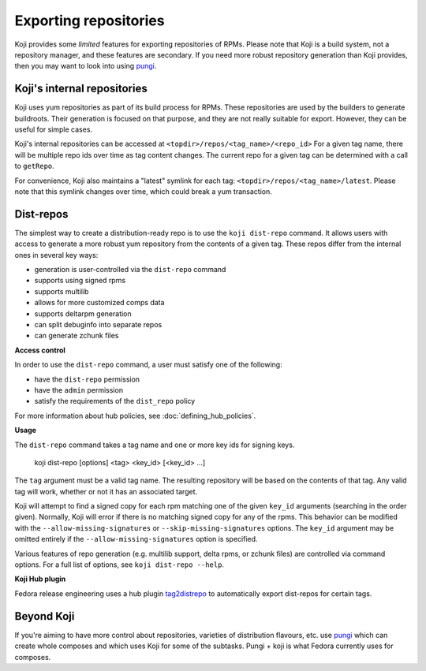 ======================
Exporting repositories
======================

Koji provides some *limited* features for exporting repositories of RPMs.
Please note that Koji is a build system, not a repository manager, and these
features are secondary.
If you need more robust repository generation than Koji provides, then you may
want to look into using `pungi <https://pagure.io/pungi/>`_.


Koji's internal repositories
============================

Koji uses yum repositories as part of its build process for RPMs.
These repositories are used by the builders to generate buildroots.
Their generation is focused on that purpose, and they are not really suitable
for export.
However, they can be useful for simple cases.

Koji's internal repositories can be accessed at
``<topdir>/repos/<tag_name>/<repo_id>``
For a given tag name, there will be multiple repo ids over time as tag content
changes.
The current repo for a given tag can be determined with a call to ``getRepo``.

For convenience, Koji also maintains a "latest" symlink for each tag:
``<topdir>/repos/<tag_name>/latest``.
Please note that this symlink changes over time, which could break a yum transaction.


Dist-repos
==========

The simplest way to create a distribution-ready repo is to use the ``koji dist-repo``
command.
It allows users with access to generate a more robust yum repository from the
contents of a given tag.
These repos differ from the internal ones in several key ways:

* generation is user-controlled via the ``dist-repo`` command
* supports using signed rpms
* supports multilib
* allows for more customized comps data
* supports deltarpm generation
* can split debuginfo into separate repos
* can generate zchunk files

**Access control**

In order to use the ``dist-repo`` command, a user must satisfy one of the
following:

* have the ``dist-repo`` permission
* have the ``admin`` permission
* satisfy the requirements of the ``dist_repo`` policy

For more information about hub policies, see :doc:`defining_hub_policies`.


**Usage**

The ``dist-repo`` command takes a tag name and one or more key ids for signing keys.

..

    koji dist-repo [options] <tag> <key_id> [<key_id> ...]

The ``tag`` argument must be a valid tag name.
The resulting repository will be based on the contents of that tag.
Any valid tag will work, whether or not it has an associated target.

Koji will attempt to find a signed copy for each rpm matching one
of the given ``key_id`` arguments (searching in the order given).
Normally, Koji will error if there is no matching signed copy for any of the
rpms.
This behavior can be modified with the ``--allow-missing-signatures`` or
``--skip-missing-signatures`` options.
The ``key_id`` argument may be omitted entirely if the
``--allow-missing-signatures`` option is specified.

Various features of repo generation (e.g. multilib support, delta rpms, or
zchunk files) are controlled via command options.
For a full list of options, see ``koji dist-repo --help``.

**Koji Hub plugin**

Fedora release engineering uses a hub plugin `tag2distrepo
<https://pagure.io/releng/tag2distrepo>`_ to automatically export dist-repos
for certain tags.

Beyond Koji
===========

If you're aiming to have more control about repositories, varieties of
distribution flavours, etc. use `pungi <https://pagure.io/pungi/>`_ which can
create whole composes and which uses Koji for some of the subtasks.
Pungi + koji is what Fedora currently uses for composes.
